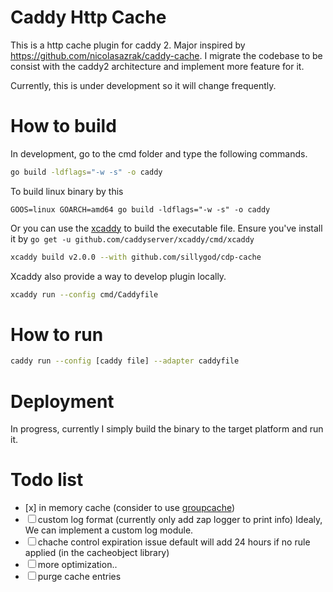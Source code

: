 * Caddy Http Cache

This is a http cache plugin for caddy 2. Major inspired by https://github.com/nicolasazrak/caddy-cache. I migrate the codebase to be consist with the caddy2 architecture and implement more feature for it.

Currently, this is under development so it will change frequently.

* How to build

  In development, go to the cmd folder and type the following commands.

  #+begin_src sh
  go build -ldflags="-w -s" -o caddy
  #+end_src
  
  To build linux binary by this
  #+begin_src 
  GOOS=linux GOARCH=amd64 go build -ldflags="-w -s" -o caddy
  #+end_src
  
  Or you can use the [[https://github.com/caddyserver/xcaddy][xcaddy]] to build the executable file.
  Ensure you've install it by =go get -u github.com/caddyserver/xcaddy/cmd/xcaddy=
  #+begin_src sh
    xcaddy build v2.0.0 --with github.com/sillygod/cdp-cache 
  #+end_src
  
  Xcaddy also provide a way to develop plugin locally.
  #+begin_src sh
    xcaddy run --config cmd/Caddyfile
  #+end_src

* How to run

  #+begin_src sh
    caddy run --config [caddy file] --adapter caddyfile
  #+end_src

* Deployment
  
In progress, currently I simply build the binary to the target platform and run it.

  
* Todo list
  
  - [x] in memory cache (consider to use [[https://github.com/golang/groupcache][groupcache]])
  - [ ] custom log format (currently only add zap logger to print info)
        Idealy, We can implement a custom log module.
  - [ ] chache control expiration issue default will add 24 hours if no rule applied (in the cacheobject library)
  - [ ] more optimization..
  - [ ] purge cache entries
